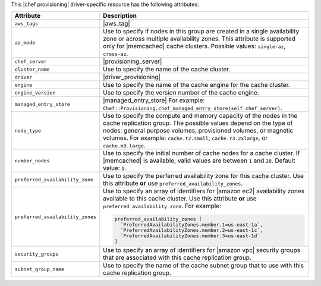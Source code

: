 .. The contents of this file are included in multiple topics.
.. This file should not be changed in a way that hinders its ability to appear in multiple documentation sets.

This |chef provisioning| driver-specific resource has the following attributes:

.. list-table::
   :widths: 150 450
   :header-rows: 1

   * - Attribute
     - Description
   * - ``aws_tags``
     - |aws_tag|

       .. include:: ../../includes_resources_provisioning/includes_resources_provisioning_aws_attributes_aws_tag_example.rst
   * - ``az_mode``
     - Use to specify if nodes in this group are created in a single availability zone or across multiple availability zones. This attribute is supported only for |memcached| cache clusters. Possible values: ``single-az``, ``cross-az``.
   * - ``chef_server``
     - |provisioning_server|
   * - ``cluster_name``
     - Use to specify the name of the cache cluster.
   * - ``driver``
     - |driver_provisioning|
   * - ``engine``
     - Use to specify the name of the cache engine for the cache cluster.
   * - ``engine_version``
     - Use to specify the version number of the cache engine.
   * - ``managed_entry_store``
     - |managed_entry_store| For example: ``Chef::Provisioning.chef_managed_entry_store(self.chef_server)``.
   * - ``node_type``
     - Use to specify the compute and memory capacity of the nodes in the cache replication group. The possible values depend on the type of nodes: general purpose volumes, provisioned volumes, or magnetic volumes. For example: ``cache.t2.small``, ``cache.r3.2xlarge``, or ``cache.m3.large``.
   * - ``number_nodes``
     - Use to specify the initial number of cache nodes for a cache cluster. If |memcached| is available, valid values are between ``1`` and ``20``. Default value: ``1``.
   * - ``preferred_availability_zone``
     - Use to specify the perferred availability zone for this cache cluster. Use this attribute **or** use ``preferred_availability_zones``.
   * - ``preferred_availability_zones``
     - Use to specify an array of identifiers for |amazon ec2| availability zones available to this cache cluster. Use this attribute **or** use ``preferred_availability_zone``. For example:

       .. code-block:: ruby

          preferred_availability_zones [ 
            `PreferredAvailabilityZones.member.1=us-east-1a`, 
            `PreferredAvailabilityZones.member.2=us-east-1c`, 
            `PreferredAvailabilityZones.member.3=us-east-1d`
          ]

   * - ``security_groups``
     - Use to specify an array of identifiers for |amazon vpc| security groups that are associated with this cache replication group.
   * - ``subnet_group_name``
     - Use to specify the name of the cache subnet group that to use with this cache replication group.